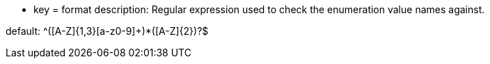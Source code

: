 * key = format
description: Regular expression used to check the enumeration value names against.

default: ^([A-Z]{1,3}[a-z0-9]+)*([A-Z]{2})?$
